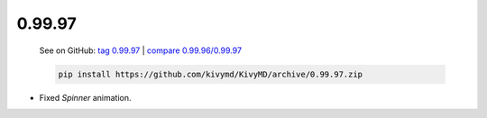 0.99.97
--------

    See on GitHub: `tag 0.99.97 <https://github.com/kivymd/KivyMD/tree/0.99.97>`_ | `compare 0.99.96/0.99.97 <https://github.com/kivymd/KivyMD/compare/0.99.96...0.99.97>`_

    .. code-block:: bash

       pip install https://github.com/kivymd/KivyMD/archive/0.99.97.zip

* Fixed `Spinner` animation.
